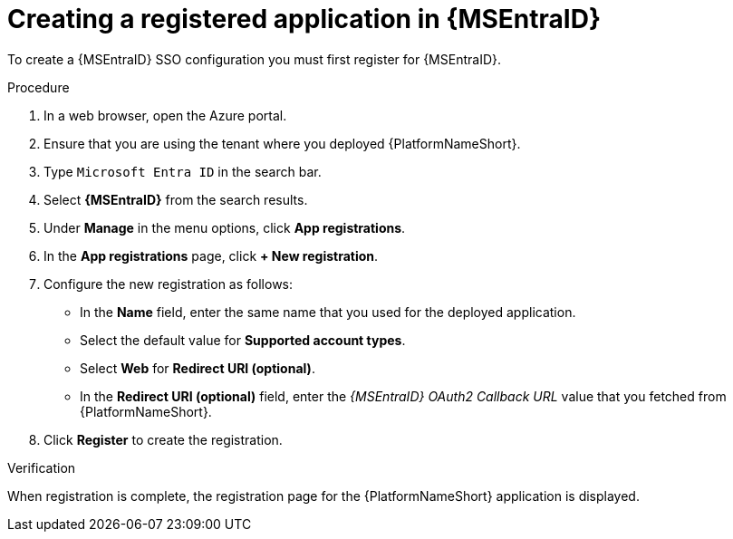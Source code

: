 :_mod-docs-content-type: PROCEDURE

[id="proc-azure-create-registered-app_{context}"]

= Creating a registered application in {MSEntraID}

To create a {MSEntraID} SSO configuration you must first register for {MSEntraID}.

.Procedure

. In a web browser, open the Azure portal.
. Ensure that you are using the tenant where you deployed {PlatformNameShort}.
. Type `Microsoft Entra ID` in the search bar.
. Select *{MSEntraID}* from the search results.
. Under *Manage* in the menu options, click *App registrations*.
. In the *App registrations* page, click *+ New registration*.
. Configure the new registration as follows:
  * In the *Name* field, enter the same name that you used for the deployed application.
  * Select the default value for *Supported account types*.
  * Select *Web* for *Redirect URI (optional)*.
  * In the *Redirect URI (optional)* field, enter the _{MSEntraID} OAuth2 Callback URL_ value that you fetched from {PlatformNameShort}.
. Click *Register* to create the registration.

.Verification

When registration is complete, the registration page for the {PlatformNameShort} application is displayed.
